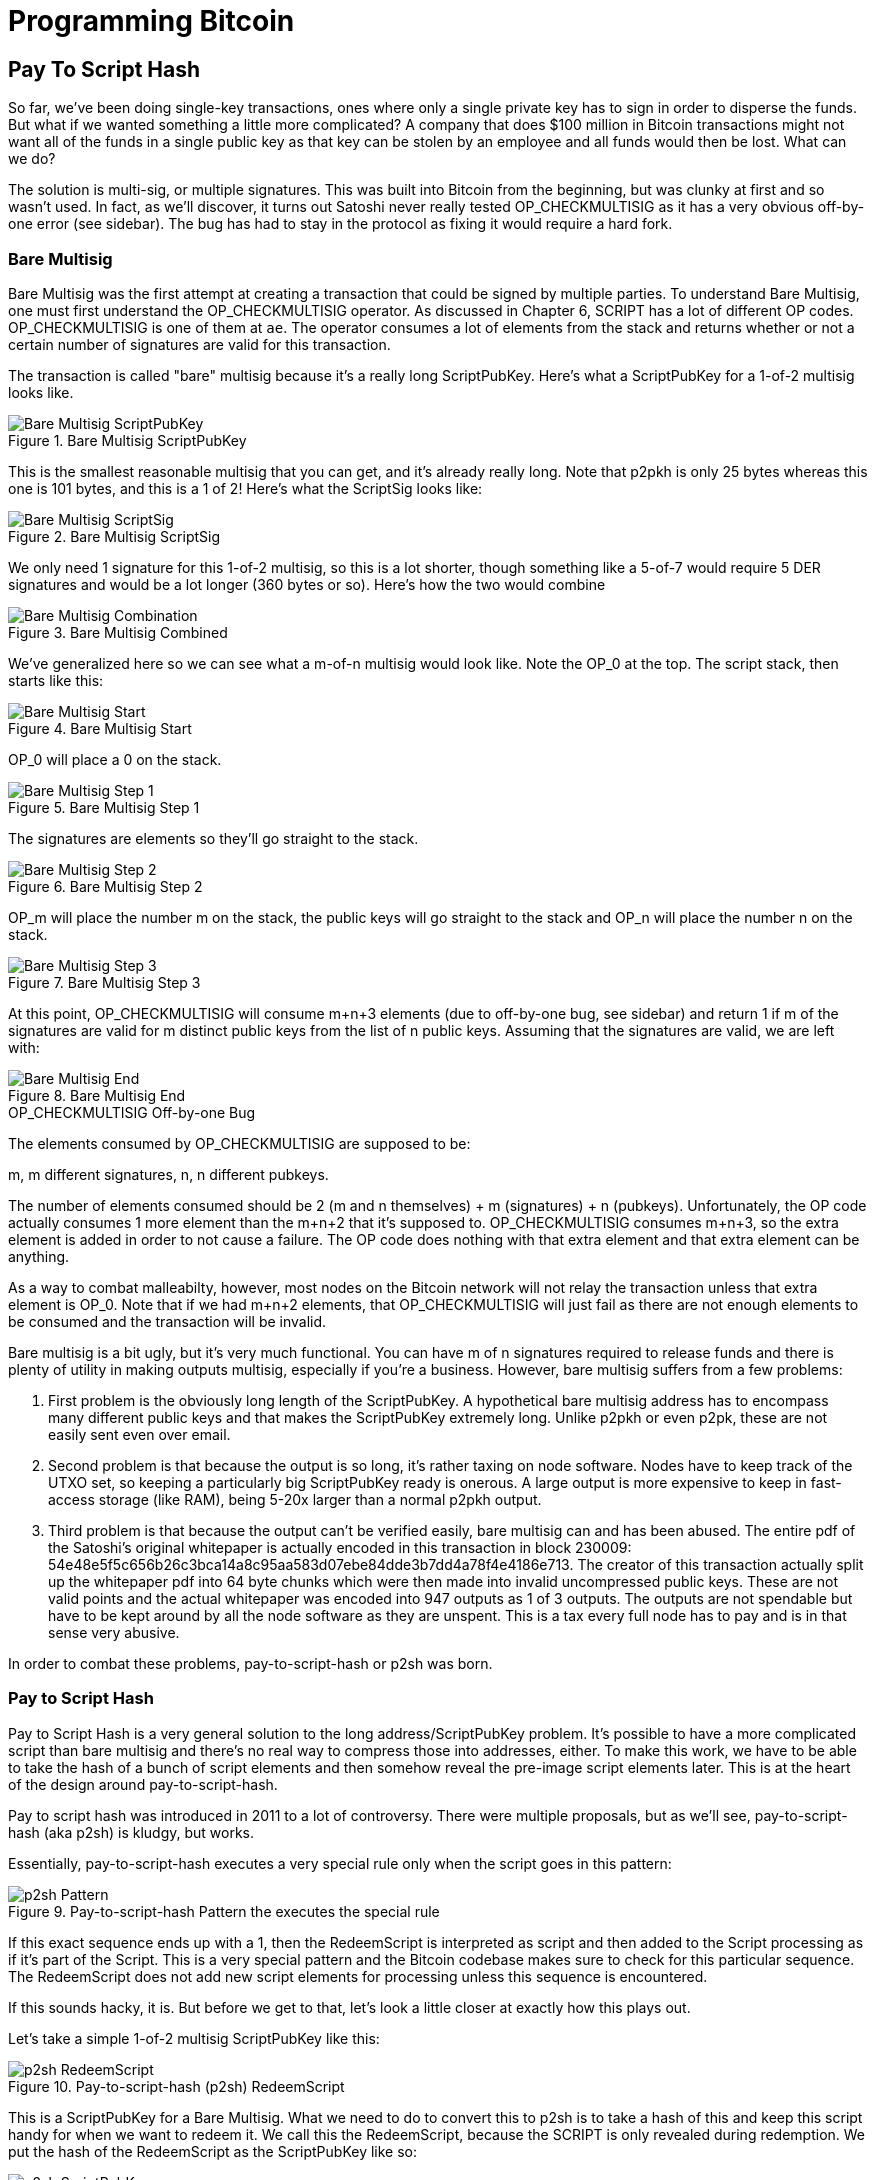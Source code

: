 = Programming Bitcoin
:imagesdir: images

[[chapter_p2sh]]

== Pay To Script Hash

[.lead]
So far, we've been doing single-key transactions, ones where only a single private key has to sign in order to disperse the funds. But what if we wanted something a little more complicated? A company that does $100 million in Bitcoin transactions might not want all of the funds in a single public key as that key can be stolen by an employee and all funds would then be lost. What can we do?

The solution is multi-sig, or multiple signatures. This was built into Bitcoin from the beginning, but was clunky at first and so wasn't used. In fact, as we'll discover, it turns out Satoshi never really tested OP_CHECKMULTISIG as it has a very obvious off-by-one error (see sidebar). The bug has had to stay in the protocol as fixing it would require a hard fork.

=== Bare Multisig

Bare Multisig was the first attempt at creating a transaction that could be signed by multiple parties. To understand Bare Multisig, one must first understand the OP_CHECKMULTISIG operator. As discussed in Chapter 6, SCRIPT has a lot of different OP codes. OP_CHECKMULTISIG is one of them at `ae`. The operator consumes a lot of elements from the stack and returns whether or not a certain number of signatures are valid for this transaction.

The transaction is called "bare" multisig because it's a really long ScriptPubKey. Here's what a ScriptPubKey for a 1-of-2 multisig looks like.

.Bare Multisig ScriptPubKey
image::multisig1.png[Bare Multisig ScriptPubKey]

This is the smallest reasonable multisig that you can get, and it's already really long. Note that p2pkh is only 25 bytes whereas this one is 101 bytes, and this is a 1 of 2! Here's what the ScriptSig looks like:

.Bare Multisig ScriptSig
image::multisig2.png[Bare Multisig ScriptSig]

We only need 1 signature for this 1-of-2 multisig, so this is a lot shorter, though something like a 5-of-7 would require 5 DER signatures and would be a lot longer (360 bytes or so). Here's how the two would combine

.Bare Multisig Combined
image::multisig3.png[Bare Multisig Combination]

We've generalized here so we can see what a m-of-n multisig would look like. Note the OP_0 at the top. The script stack, then starts like this:

.Bare Multisig Start
image::multisig4.png[Bare Multisig Start]

OP_0 will place a 0 on the stack.

.Bare Multisig Step 1
image::multisig5.png[Bare Multisig Step 1]

The signatures are elements so they'll go straight to the stack.

.Bare Multisig Step 2
image::multisig6.png[Bare Multisig Step 2]

OP_m will place the number m on the stack, the public keys will go straight to the stack and OP_n will place the number n on the stack.

.Bare Multisig Step 3
image::multisig7.png[Bare Multisig Step 3]

At this point, OP_CHECKMULTISIG will consume m+n+3 elements (due to off-by-one bug, see sidebar) and return 1 if m of the signatures are valid for m distinct public keys from the list of n public keys. Assuming that the signatures are valid, we are left with:

.Bare Multisig End
image::multisig8.png[Bare Multisig End]

.OP_CHECKMULTISIG Off-by-one Bug
****
The elements consumed by OP_CHECKMULTISIG are supposed to be:

m, m different signatures, n, n different pubkeys.

The number of elements consumed should be 2 (m and n themselves) + m (signatures) + n (pubkeys). Unfortunately, the OP code actually consumes 1 more element than the m+n+2 that it's supposed to. OP_CHECKMULTISIG consumes m+n+3, so the extra element is added in order to not cause a failure. The OP code does nothing with that extra element and that extra element can be anything.

As a way to combat malleabilty, however, most nodes on the Bitcoin network will not relay the transaction unless that extra element is OP_0. Note that if we had m+n+2 elements, that OP_CHECKMULTISIG will just fail as there are not enough elements to be consumed and the transaction will be invalid.
****

Bare multisig is a bit ugly, but it's very much functional. You can have m of n signatures required to release funds and there is plenty of utility in making outputs multisig, especially if you're a business. However, bare multisig suffers from a few problems:

1. First problem is the obviously long length of the ScriptPubKey. A hypothetical bare multisig address has to encompass many different public keys and that makes the ScriptPubKey extremely long. Unlike p2pkh or even p2pk, these are not easily sent even over email.

2. Second problem is that because the output is so long, it's rather taxing on node software. Nodes have to keep track of the UTXO set, so keeping a particularly big ScriptPubKey ready is onerous. A large output is more expensive to keep in fast-access storage (like RAM), being 5-20x larger than a normal p2pkh output.

3. Third problem is that because the output can't be verified easily, bare multisig can and has been abused. The entire pdf of the Satoshi's original whitepaper is actually encoded in this transaction in block 230009: 54e48e5f5c656b26c3bca14a8c95aa583d07ebe84dde3b7dd4a78f4e4186e713. The creator of this transaction actually split up the whitepaper pdf into 64 byte chunks which were then made into invalid uncompressed public keys. These are not valid points and the actual whitepaper was encoded into 947 outputs as 1 of 3 outputs. The outputs are not spendable but have to be kept around by all the node software as they are unspent. This is a tax every full node has to pay and is in that sense very abusive.

In order to combat these problems, pay-to-script-hash or p2sh was born.

=== Pay to Script Hash

Pay to Script Hash is a very general solution to the long address/ScriptPubKey problem. It's possible to have a more complicated script than bare multisig and there's no real way to compress those into addresses, either. To make this work, we have to be able to take the hash of a bunch of script elements and then somehow reveal the pre-image script elements later. This is at the heart of the design around pay-to-script-hash.

Pay to script hash was introduced in 2011 to a lot of controversy. There were multiple proposals, but as we'll see, pay-to-script-hash (aka p2sh) is kludgy, but works.

Essentially, pay-to-script-hash executes a very special rule only when the script goes in this pattern:

.Pay-to-script-hash Pattern the executes the special rule
image::p2sh1.png[p2sh Pattern]

If this exact sequence ends up with a 1, then the RedeemScript is interpreted as script and then added to the Script processing as if it's part of the Script. This is a very special pattern and the Bitcoin codebase makes sure to check for this particular sequence. The RedeemScript does not add new script elements for processing unless this sequence is encountered.

If this sounds hacky, it is. But before we get to that, let's look a little closer at exactly how this plays out.

Let's take a simple 1-of-2 multisig ScriptPubKey like this:

.Pay-to-script-hash (p2sh) RedeemScript
image::p2sh2.png[p2sh RedeemScript]

This is a ScriptPubKey for a Bare Multisig. What we need to do to convert this to p2sh is to take a hash of this and keep this script handy for when we want to redeem it. We call this the RedeemScript, because the SCRIPT is only revealed during redemption. We put the hash of the RedeemScript as the ScriptPubKey like so:

.Pay-to-script-hash (p2sh) ScriptPubKey
image::p2sh3.png[p2sh ScriptPubKey]

The hash here is the hash of the RedeemScript, or what was previously the ScriptPubKey. We've essentially compressed the ScriptPubKey by taking the Hash160 of the RedeemScript.

Creating the ScriptSig for a p2sh script involves not only revealing the RedeemScript, but also unlocking the RedeemScript. At this point, you might wonder, where is the RedeemScript stored? The RedeemScript is not on the blockchain until actual redemption, so it must be stored by the creator of the pay-to-script-hash address. If the RedeemScript is lost and cannot be reconstructed, the funds are lost, so it's very important to keep track of it!

The ScriptSig for the 1-of-2 multisig looks like this:

.Pay-to-script-hash (p2sh) ScriptSig
image::p2sh4.png[p2sh ScriptSig]

This produces the Script:

.p2sh Combined
image::p2sh5.png[p2sh Combination]

Note that the OP_0 needs to be there because of the OP_CHECKMULTISIG bug. The key to understanding p2sh is the execution of the exact sequence:

.p2sh pattern that executes the special rule
image::p2sh1.png[p2sh Pattern]

Upon execution of this sequence, if the result is 1, the RedeemScript is put in for the Script processing. In other words, if we reveal a RedeemScript that hashes to the hash in the ScriptPubKey, that RedeemScript acts like the ScriptPubKey instead. We are essentially hashing the script that locks the funds and putting that into the blockchain instead of the script itself.

Let's go through exactly how this works. We'll start with the script elements to process like this:

.p2sh Start
image::p2sh6.png[p2sh Start]

OP_0 will put a 0 on the stack, the two signatures and the RedeemScript will go on the stack as elements, leading to this:

.p2sh Step 1
image::p2sh7.png[p2sh Step 1]

OP_HASH160 will hash the RedeemScript, which will make the stack look like this:

.p2sh Step 2
image::p2sh8.png[p2sh Step 2]

The 20-byte hash will go on top:

.p2sh Step 3
image::p2sh9.png[p2sh Step 3]

And finally, OP_EQUAL will compare the top two elements. If the software that's being run by the node checking is pre-BIP0016, we would end up with this:

.p2sh End if evaluating with pre-BIP0016 software
images: p2sh10.png[p2sh pre-BIP0016 End]

On the other hand, BIP0016 nodes (which is most nodes on the network since about 2013), will now take the RedeemScript and parse that as Script:

.p2sh RedeemScript
image::p2sh2.png[p2sh RedeemScript]

These now go into the Script column instead of a 1 being put back like so:

.p2sh Step 4
images: p2sh11.png[p2sh Step 4]

OP_2 puts a 2 on top, the signatures are elements, so we continue this way

.p2sh Step 5
images: p2sh12.png[p2sh Step 5]

OP_CHECKMULTISIG consumes m+n+3 elements, which is all of these, and we end the same way we did Bare Multisig

.p2sh End for post-BIP0016 software
images: p2sh13.png[p2sh End]

This is a bit hacky and there's a lot of special-cased code in Bitcoin to handle this. Why didn't the core devs do something a lot less hacky and more intuitive? Well, it turns out that there was indeed another proposal BIP0012 which used something called OP_EVAL, which would have been a lot more elegant. A script like this would have sufficed:

.OP_EVAL would have evaluated and put new items for processing
image::op_eval.png[OP_EVAL]

OP_EVAL would consume the top element of the script and put the interpreted SCRIPT elements into the Script column.

Unfortunately, this much more elegant solution comes with an unwanted side-effect, namely Turing-completeness. Turing completeness is undesirable as it makes the security of a smart contract much harder to guarantee (see Chapter 6). Thus, the more hacky, but less vulnerable option of special-casing was chosen as part of BIP0016. This was implemented in 2011 and continues to be a part of the network today.

==== More complicated scripts

The nice thing about p2sh is that the RedeemScript can be arbitrarily long. Multisig is just one possibility. You can have more complicated scripts that essentially say something like "2 of 3 of these keys or 5 of 7 of these other keys" and similar. The main feature of p2sh is that it's very flexible and at the same time reduces the UTXO output by pushing the burden of remembering the script back to the user.

As we'll see in Chapter 13, p2sh will be used for backwards compatibility with Segwit.

==== Addresses

P2SH addresses have a very similar structure to P2PKH addresses. Namely, there's 20 bytes that are being encoded with a particular prefix and a checksum that helps identify if any of the characters are wrong encoded in Base58.

Specifically, P2SH uses the `05` byte on mainnet which translates to addresses that start with a 3 in base58. This can be done using the `encode_base58_checksum` function from `helper.py`.

[source,python]
----
>>> from helper import encode_base58_checksum
>>> h160 = bytes.fromhex('74d691da1574e6b3c192ecfb52cc8984ee7b6c56')
>>> print(encode_base58_checksum(b'\x05' + h160))
3CLoMMyuoDQTPRD3XYZtCvgvkadrAdvdXh
----

The testnet prefix is the `c4` byte which creates addresses that start with at 2 in base58.

==== Exercise {counter:exercise}

Write two functions in `h160_to_p2pkh_address` and `h160_to_p2sh_address` that convert a 20-byte hash160 into a p2pkh and p2sh address respectively.

==== p2sh Signature Verification

One of the trickier things about p2sh is verifying the signatures. You would think that the p2sh Signature verification would be the same as the p2pkh process covered in Chapter 7, but unfortunately, that's not the case.

Unlike p2pkh where there's only 1 signature and 1 public key, we first have to try each signature (in der format in the ScriptSig) and public key (in sec format in the RedeemScript) combination and see if they're valid. In a 5-of-7, the 5th signature can be for any of the 7 public keys. The signatures do not have to be put in any particular order. That said, once we have the signature and public key, we still need the z to figure out whether the signature is valid.

.Validation of p2sh Inputs
image::verifyp2sh1.png[Validation Start]

Once again, finding the signature hash is the most difficult part of the signature validation process and we'll now proceed to cover this in detail.

==== Step 1: Empty all the ScriptSigs

The first step is to empty all the ScriptSigs when checking the signature. The same procedure is used for creating the signature, except the ScriptSigs are usually already empty.

.Empty each input's ScriptSig
image::verifyp2sh2.png[Validation Step 1]

==== Step 2: Replace the ScriptSig of the p2sh input being signed with the RedeemScript

Each p2sh input has a RedeemScript. We take this RedeemScript and put that in place of the empty ScriptSig. This is different from p2pkh in that it's not the ScriptPubKey.

.Replace the ScriptSig of the input you're checking with the RedeemScript
image::verifyp2sh3.png[Validation Step 2]

==== Step 3: Append the hash type

Lastly, we add a 4-byte hash type to the end. This is the same as in p2pkh.

The integer corresponding to SIGHASH_ALL is 1 and this has to be encoded in little-endian over 4 bytes, which makes the transaction look like this:

.Append the hash type (SIGHASH_ALL)
image::verifyp2sh4.png[Validation Step 3]

The double_sha256 of this interpreted as a big-endian integer is our z. The code for getting our z looks like this:

[source,python]
----
>>> from helper import double_sha256
>>> blob = bytes.fromhex('01000000...01000000')
>>> d256 = double_sha256(blob)
>>> z = int.from_bytes(d256, 'big')
>>> print(hex(z))
0xe71bfa115715d6fd33796948126f40a8cdd39f187e4afb03896795189fe1423c
----

Now that we have our z, we can grab the SEC public key and DER signature from the ScriptSig and RedeemScript:

.DER and SEC within the p2sh ScriptSig and RedeemScript
image::p2sh-sigelements.png[DER and SEC]

[source,python]
----
>>> from ecc import S256Point, Signature
>>> from helper import double_sha256
>>> blob = bytes.fromhex('01000000...01000000')
>>> d256 = double_sha256(blob)
>>> z = int.from_bytes(d256, 'big')  # <1>
>>> sec = bytes.fromhex('0226...70')
>>> der = bytes.fromhex('3045....37')
>>> point = S256Point.parse(sec)
>>> sig = Signature.parse(der)
True
----
<1> z is from the code above

We've validated 1 of the 2 signatures that are needed to unlock this p2sh multisig.

==== Exercise {counter:exercise}

Validate the second signature from the transaction above.

=== Conclusion

We've learned how p2sh works and how it's much easier to use, despite its clunkiness. We've covered Transactions for the last 4 chapters, we now turn to how they are grouped and that's Blocks.